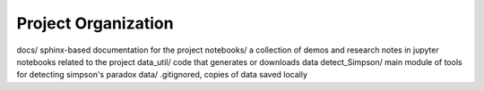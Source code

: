 Project Organization
====================

docs/ sphinx-based documentation for the project
notebooks/  a collection of demos and research notes in jupyter notebooks related to the project
data_util/ code that generates or downloads data
detect_Simpson/ main module of tools for detecting simpson's paradox
data/ .gitignored, copies of data saved locally
